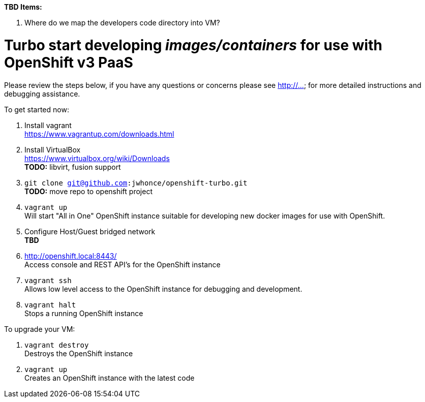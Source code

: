 .*TBD Items:*
. Where do we map the developers code directory into VM?

# Turbo start developing _images/containers_ for use with OpenShift v3 PaaS

Please review the steps below, if you have any questions or concerns please see http://... for more detailed instructions and
debugging assistance.

.To get started now: +
. Install vagrant +
  https://www.vagrantup.com/downloads.html +
. Install VirtualBox +
  https://www.virtualbox.org/wiki/Downloads +
  *TODO:* libvirt, fusion support
. `git clone git@github.com:jwhonce/openshift-turbo.git` +
  *TODO:* move repo to openshift project
. `vagrant up` +
   Will start "All in One" OpenShift instance suitable for developing new docker images for use with OpenShift.
. Configure Host/Guest bridged network +
   *TBD*
. http://openshift.local:8443/ +
   Access console and REST API's for the OpenShift instance
. `vagrant ssh` +
   Allows low level access to the OpenShift instance for debugging and development.
. `vagrant halt` +
   Stops a running OpenShift instance

.To upgrade your VM: +
. `vagrant destroy` +
  Destroys the OpenShift instance
. `vagrant up` +
  Creates an OpenShift instance with the latest code


